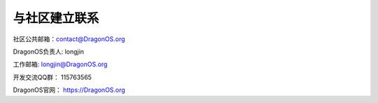 .. _get_contact_with_community:

与社区建立联系
====================================

社区公共邮箱：contact@DragonOS.org

DragonOS负责人: longjin

工作邮箱: longjin@DragonOS.org

开发交流QQ群： 115763565

DragonOS官网： https://DragonOS.org
